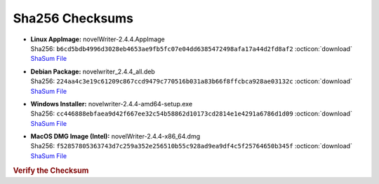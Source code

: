Sha256 Checksums
----------------

* | **Linux AppImage:** novelWriter-2.4.4.AppImage
  | Sha256: ``b6cd5bdb4996d3028eb4653ae9fb5fc07e04dd6385472498afa17a44d2fd8af2`` :octicon:`download` `ShaSum File <https://github.com/vkbo/novelWriter/releases/download/v2.4.4/novelWriter-2.4.4.AppImage.sha256>`__
* | **Debian Package:** novelwriter_2.4.4_all.deb
  | Sha256: ``224aa4c3e19c61209c867ccd9479c770516b031a83b66f8ffcbca928ae03132c`` :octicon:`download` `ShaSum File <https://github.com/vkbo/novelWriter/releases/download/v2.4.4/novelwriter_2.4.4_all.deb.sha256>`__
* | **Windows Installer:** novelwriter-2.4.4-amd64-setup.exe
  | Sha256: ``cc446888ebfaea9d42f667ee32c54b58862d10173cd2814e1e4291a6786d1d09`` :octicon:`download` `ShaSum File <https://github.com/vkbo/novelWriter/releases/download/v2.4.4/novelwriter-2.4.4-amd64-setup.exe.sha256>`__
* | **MacOS DMG Image (Intel):** novelWriter-2.4.4-x86_64.dmg
  | Sha256: ``f52857805363743d7c259a352e256510b55c928ad9ea9df4c5f25764650b345f`` :octicon:`download` `ShaSum File <https://github.com/vkbo/novelWriter/releases/download/v2.4.4/novelWriter-2.4.4-x86_64.dmg.sha256>`__

.. rubric:: Verify the Checksum

.. tab-set::

   .. tab-item:: Linux

      | :octicon:`chevron-right` Download the corresponding ShaSum File to the same location
      | :octicon:`chevron-right` Run one of the commands below in a terminal window in the same folder

      .. code-block:: bash

         shasum -c novelWriter-2.4.4.AppImage.sha256
         shasum -c novelwriter_2.4.4_all.deb.sha256

   .. tab-item:: Windows

      | :octicon:`chevron-right` Run the following command in PowerShell from the same folder
      | :octicon:`chevron-right` Check the Hash value against the value displayed above

      .. code-block:: powershell

         Get-FileHash -Algorithm SHA256 novelwriter-2.4.4-amd64-setup.exe | Format-List

   .. tab-item:: MacOS

      | :octicon:`chevron-right` Download the corresponding ShaSum File to the same location
      | :octicon:`chevron-right` Run the command below in a terminal window in the same folder

      .. code-block:: bash

         shasum -c novelWriter-2.4.4-x86_64.dmg.sha256
